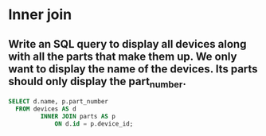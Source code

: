 * Inner join
:PROPERTIES:
:header-args: sql :engine postgresql :dbuser nico :database workshop
:END:
** Write an SQL query to display all devices along with all the parts that make them up. We only want to display the name of the devices. Its parts should only display the part_number.


#+BEGIN_SRC sql
  SELECT d.name, p.part_number
    FROM devices AS d
           INNER JOIN parts AS p
               ON d.id = p.device_id;
         
#+END_SRC

#+RESULTS:
| name          | part_number |
|---------------+-------------|
| Accelerometer |           1 |
| Accelerometer |           2 |
| Accelerometer |           3 |
| Gyroscope     |           4 |
| Gyroscope     |           5 |
| Gyroscope     |           6 |
| Gyroscope     |           7 |
| Gyroscope     |           8 |
